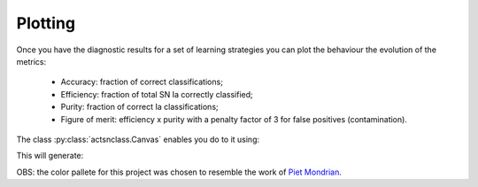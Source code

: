 .. _plotting:
   :noindex:

Plotting
========

Once you have the diagnostic results for a set of learning strategies you can plot the behaviour the
evolution of the metrics:

 - Accuracy: fraction of correct classifications;
 - Efficiency: fraction of total SN Ia correctly classified;
 - Purity: fraction of correct Ia classifications;
 - Figure of merit: efficiency x purity with a penalty factor of 3 for false positives (contamination).

The class :py:class:`actsnclass.Canvas` enables you do to it using:

.. code-block:: python
   :linenos:

   >>> from actsnclass.plot_results import Canvas

   >>> # define parameters
   >>> path_to_files = ['results/metrics_canonical.dat',
   >>>                  'results/metrics_random.dat',
   >>>                  'results/metrics_unc.dat']
   >>> strategies_list = ['Canonical', 'RandomSampling', 'UncSampling']
   >>> output_plot = 'plots/diag.png'

   >>> #Initiate the Canvas object, read and plot the results for
   >>> # each diagnostic and strategy.
   >>> cv = Canvas()
   >>> cv.load_diagnostics(path_to_files=path_to_files,
   >>>                    strategies_list=strategies_list)
   >>> cv.set_plot_dimensions()
   >>> cv.plot_diagnostics(output_plot_file=output_plot,
   >>>                    strategies_list=strategies_list)


This will generate:

.. image:: images/diag.png
   :align: center
   :height: 448 px
   :width: 640 px
   :alt: Plot diagnostics evolution.


OBS: the color pallete for this project was chosen to resemble the work of `Piet Mondrian <https://en.wikipedia.org/wiki/Piet_Mondrian>`_.